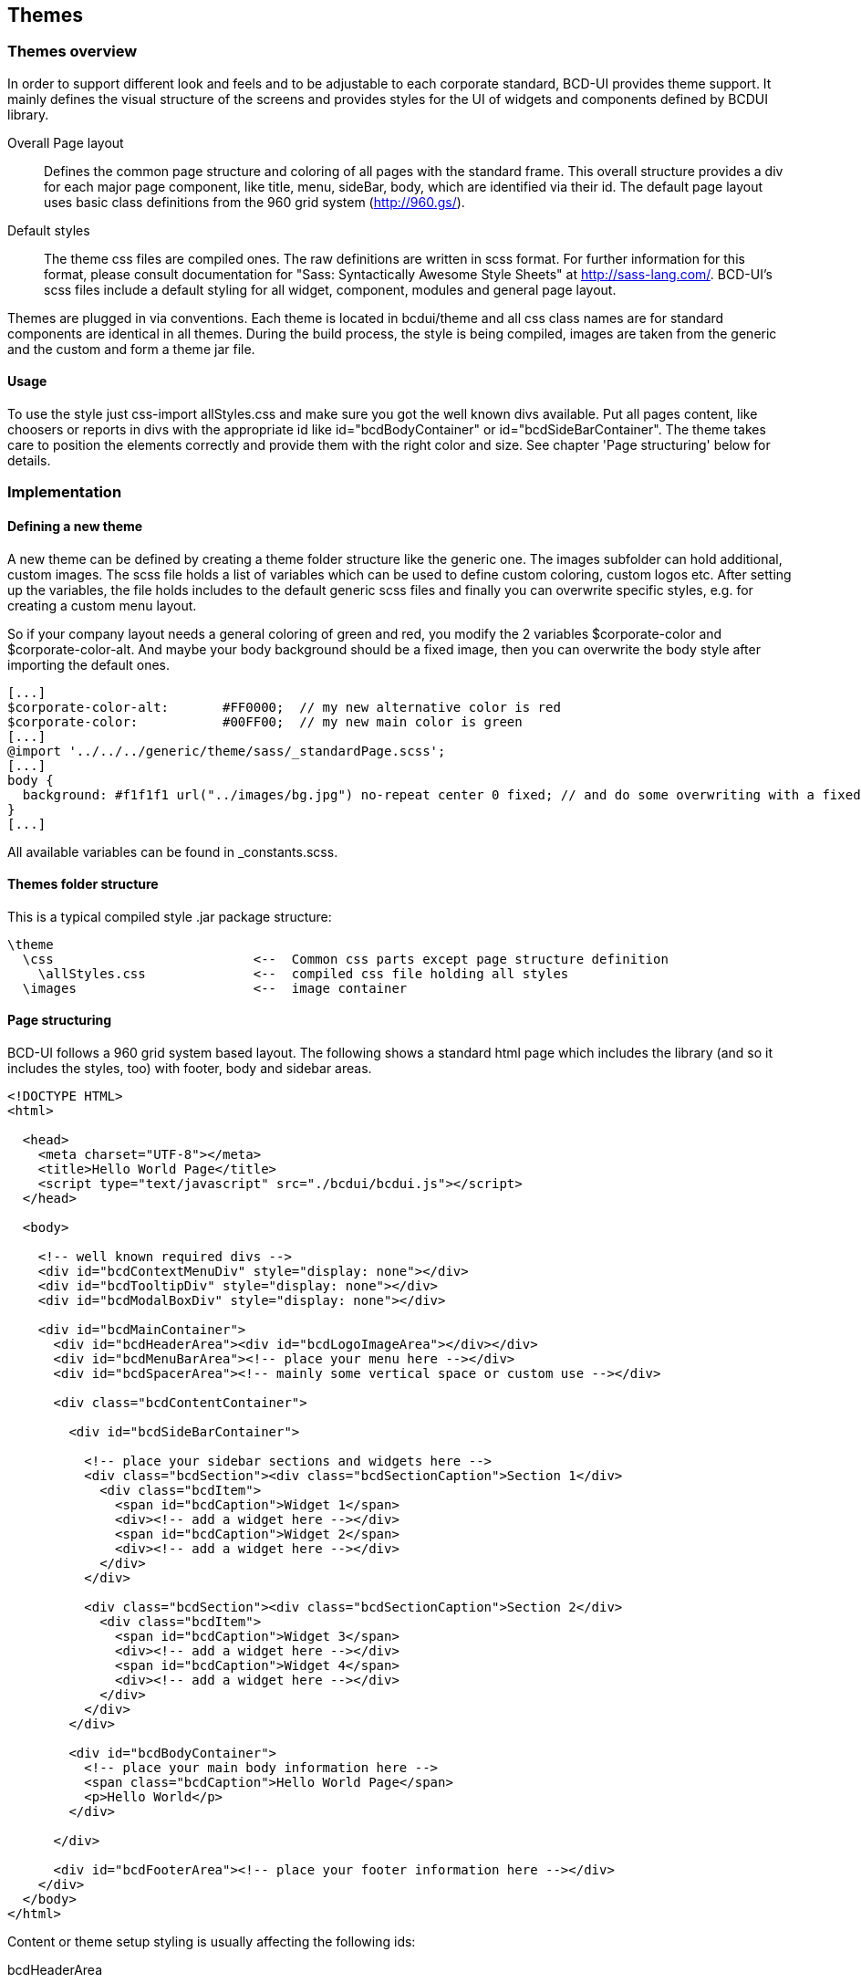 [[DocThemes]]
== Themes

=== Themes overview

In order to support different look and feels and to be adjustable to each corporate standard, BCD-UI provides theme support.
It mainly defines the visual structure of the screens and provides styles for the UI of widgets and components defined by BCDUI library.

Overall Page layout:: Defines the common page structure and coloring of all pages with the standard frame.
This overall structure provides a div for each major page component, like title, menu, sideBar, body, which are identified via their id.
The default page layout uses basic class definitions from the 960 grid system (http://960.gs/).

Default styles:: The theme css files are compiled ones. The raw definitions are written in scss format. For further information for this format, please
 consult documentation for "Sass: Syntactically Awesome Style Sheets" at http://sass-lang.com/. BCD-UI's scss files include a default styling
 for all widget, component, modules and general page layout. 


Themes are plugged in via conventions.
Each theme is located in bcdui/theme and all css class names are for standard components are identical in all themes.
During the build process, the style is being compiled, images are taken from the generic and the custom and form a theme jar file.

==== Usage

To use the style just css-import allStyles.css and make sure you got the well known divs available. Put
all pages content, like choosers or reports in divs with the appropriate id like id="bcdBodyContainer" or id="bcdSideBarContainer".
The theme takes care to position the elements correctly and provide them with the right color and size.
See chapter 'Page structuring' below for details.

=== Implementation

==== Defining a new theme

A new theme can be defined by creating a theme folder structure like the generic one. The images subfolder can hold additional, custom images. The scss file holds a list of variables which can be used to define custom coloring, custom logos etc.
After setting up the variables, the file holds includes to the default generic scss files and finally you can overwrite specific styles, e.g. for creating a custom menu layout.

So if your company layout needs a general coloring of green and red, you modify the 2 variables $corporate-color and $corporate-color-alt. And maybe your body background should be a fixed image, then you can overwrite the body style after importing the default ones.


[source,javascript]
----

[...]
$corporate-color-alt:       #FF0000;  // my new alternative color is red
$corporate-color:           #00FF00;  // my new main color is green
[...]
@import '../../../generic/theme/sass/_standardPage.scss';
[...]
body {
  background: #f1f1f1 url("../images/bg.jpg") no-repeat center 0 fixed; // and do some overwriting with a fixed image
}
[...]

----

All available variables can be found in _constants.scss.

==== Themes folder structure

This is a typical compiled style .jar package structure:

[source,javascript]
----

\theme
  \css                          <--  Common css parts except page structure definition
    \allStyles.css              <--  compiled css file holding all styles
  \images                       <--  image container

----

==== Page structuring

BCD-UI follows a 960 grid system based layout. The following shows a standard html page which includes the library (and so it includes the styles, too) with footer, body and sidebar areas.

[source,html]
----

<!DOCTYPE HTML>
<html>

  <head>
    <meta charset="UTF-8"></meta>
    <title>Hello World Page</title>
    <script type="text/javascript" src="./bcdui/bcdui.js"></script>
  </head>

  <body>

    <!-- well known required divs -->
    <div id="bcdContextMenuDiv" style="display: none"></div>
    <div id="bcdTooltipDiv" style="display: none"></div>
    <div id="bcdModalBoxDiv" style="display: none"></div>

    <div id="bcdMainContainer">
      <div id="bcdHeaderArea"><div id="bcdLogoImageArea"></div></div>
      <div id="bcdMenuBarArea"><!-- place your menu here --></div>
      <div id="bcdSpacerArea"><!-- mainly some vertical space or custom use --></div>

      <div class="bcdContentContainer">

        <div id="bcdSideBarContainer">
        
          <!-- place your sidebar sections and widgets here -->
          <div class="bcdSection"><div class="bcdSectionCaption">Section 1</div>
            <div class="bcdItem">
              <span id="bcdCaption">Widget 1</span>
              <div><!-- add a widget here --></div>
              <span id="bcdCaption">Widget 2</span>
              <div><!-- add a widget here --></div>
            </div>
          </div>

          <div class="bcdSection"><div class="bcdSectionCaption">Section 2</div>
            <div class="bcdItem">
              <span id="bcdCaption">Widget 3</span>
              <div><!-- add a widget here --></div>
              <span id="bcdCaption">Widget 4</span>
              <div><!-- add a widget here --></div>
            </div>
          </div>
        </div>

        <div id="bcdBodyContainer">
          <!-- place your main body information here -->
          <span class="bcdCaption">Hello World Page</span>
          <p>Hello World</p>
        </div>

      </div>

      <div id="bcdFooterArea"><!-- place your footer information here --></div>
    </div>
  </body>
</html>

----


Content or theme setup styling is usually affecting the following ids:


bcdHeaderArea:: A top area where usually a logo is placed (bcdLogoImageArea)
bcdMenuBarArea:: A top area below the header where commonly the menu bar is shown
bcdSideBarContainer:: The place where you add your sidebar widgets
bcdBodyContainer bcdCaption:: The title of the page is shown here
bcdBodyContainer:: Scorecards, cubes, the main content of your page should be here
bcdFooterArea:: An area at the bottom of the page.

=== Theme Sample

==== Theme Sample

A sample page with header, menu, sidebar, body and footer.

image::images/themes_examplePage.png[]
